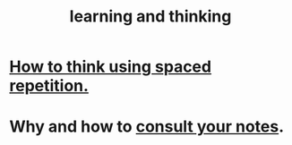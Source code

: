 :PROPERTIES:
:ID:       79287a5a-dd30-4de7-bce9-3d02fc6c858a
:END:
#+title: learning and thinking
* [[id:dde6522f-6bd1-489b-bd82-5c3315f54ca6][How to think using spaced repetition.]]
* Why and how to [[id:7b2cd1a3-bac4-4057-90e3-a2698a2fdefb][consult your notes]].
